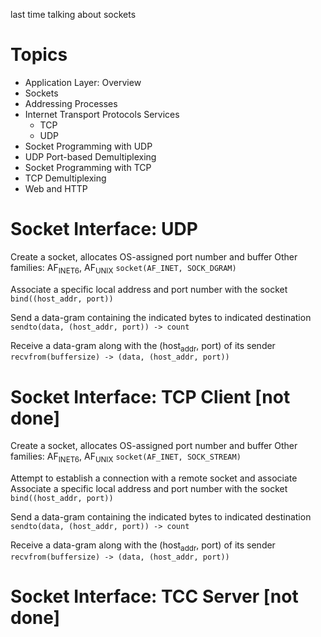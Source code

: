 last time talking about sockets


* Topics
- Application Layer: Overview
- Sockets
- Addressing Processes
- Internet Transport Protocols Services
  + TCP
  + UDP
- Socket Programming with UDP
- UDP Port-based Demultiplexing
- Socket Programming with TCP
- TCP Demultiplexing
- Web and HTTP



* Socket Interface: UDP
Create a socket, allocates OS-assigned port number and buffer
Other families: AF_INET6, AF_UNIX
    ~socket(AF_INET, SOCK_DGRAM)~

Associate a specific local address and port number with the socket
    ~bind((host_addr, port))~

Send a data-gram containing the indicated bytes to indicated destination
    ~sendto(data, (host_addr, port)) -> count~

Receive a data-gram along with the (host_addr, port) of its sender
    ~recvfrom(buffersize) -> (data, (host_addr, port))~

* Socket Interface: TCP Client [not done]
Create a socket, allocates OS-assigned port number and buffer
Other families: AF_INET6, AF_UNIX
    ~socket(AF_INET, SOCK_STREAM)~


Attempt to establish a connection with a remote socket and associate
Associate a specific local address and port number with the socket
    ~bind((host_addr, port))~

Send a data-gram containing the indicated bytes to indicated destination
    ~sendto(data, (host_addr, port)) -> count~

Receive a data-gram along with the (host_addr, port) of its sender
    ~recvfrom(buffersize) -> (data, (host_addr, port))~

* Socket Interface: TCC Server [not done]
